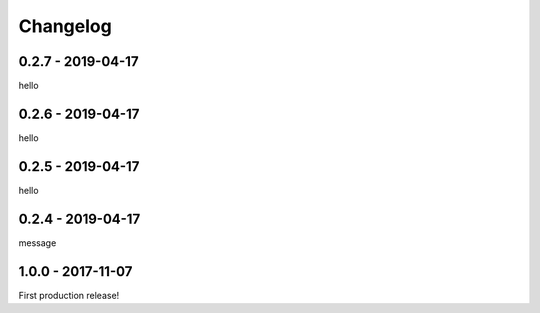 =========
Changelog
=========

------------------
0.2.7 - 2019-04-17
------------------

hello

------------------
0.2.6 - 2019-04-17
------------------

hello

------------------
0.2.5 - 2019-04-17
------------------

hello

------------------
0.2.4 - 2019-04-17
------------------

message

------------------
1.0.0 - 2017-11-07
------------------

First production release!

